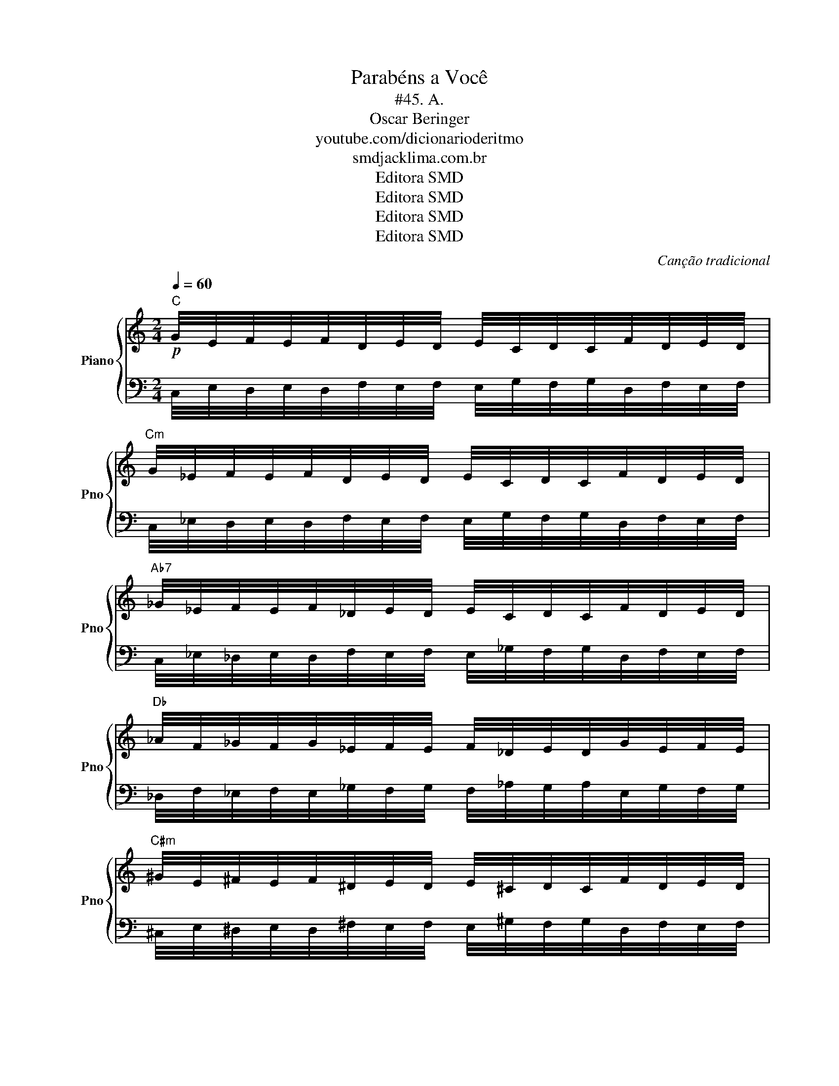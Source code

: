 X:1
T:Parabéns a Você
T:#45. A.
T: Oscar Beringer
T:youtube.com/dicionarioderitmo
T:smdjacklima.com.br
T:Editora SMD
T:Editora SMD
T:Editora SMD
T:Editora SMD
C:Canção tradicional
Z:Musescore: Prof. Jack Lima
Z:Editora SMD
%%score { 1 | 2 }
L:1/8
Q:1/4=60
M:2/4
K:C
V:1 treble nm="Piano" snm="Pno"
V:2 bass 
V:1
"C"!p! G/4E/4F/4E/4F/4D/4E/4D/4 E/4C/4D/4C/4F/4D/4E/4D/4 | %1
"Cm" G/4_E/4F/4E/4F/4D/4E/4D/4 E/4C/4D/4C/4F/4D/4E/4D/4 | %2
"Ab7" _G/4_E/4F/4E/4F/4_D/4E/4D/4 E/4C/4D/4C/4F/4D/4E/4D/4 | %3
"Db" _A/4F/4_G/4F/4G/4_E/4F/4E/4 F/4_D/4E/4D/4G/4E/4F/4E/4 | %4
"C#m" ^G/4E/4^F/4E/4F/4^D/4E/4D/4 E/4^C/4D/4C/4F/4D/4E/4D/4 | %5
"A7" G/4E/4^F/4E/4F/4D/4E/4D/4 E/4^C/4D/4C/4F/4D/4E/4D/4 | %6
"D" A/4^F/4G/4F/4G/4E/4F/4E/4 F/4D/4E/4D/4G/4E/4F/4E/4 | %7
"Dm" A/4F/4G/4F/4G/4E/4F/4E/4 F/4D/4E/4D/4G/4E/4F/4E/4 | %8
"Bb7" _A/4F/4G/4F/4G/4_E/4F/4E/4 F/4D/4E/4D/4G/4E/4F/4E/4 | %9
"Eb" _B/4G/4_A/4G/4A/4F/4G/4F/4 G/4_E/4F/4E/4A/4F/4G/4F/4 | %10
"Ebm" _B/4_G/4_A/4G/4A/4F/4G/4F/4 G/4_E/4F/4E/4A/4F/4G/4F/4 | %11
"B7" A/4^F/4^G/4F/4G/4E/4F/4E/4 F/4^D/4E/4D/4G/4E/4F/4E/4 | %12
"E" B/4^G/4A/4G/4A/4^F/4G/4F/4 G/4E/4F/4E/4A/4F/4G/4F/4 | %13
"Em" B/4G/4A/4G/4A/4^F/4G/4F/4 G/4E/4F/4E/4A/4F/4G/4F/4 | %14
"C7" _B/4G/4A/4G/4A/4F/4G/4F/4 G/4E/4F/4E/4A/4F/4G/4F/4 | %15
"F" c/4A/4_B/4A/4B/4G/4A/4G/4 A/4F/4G/4F/4B/4G/4A/4G/4 | %16
"Fm" c/4_A/4_B/4A/4B/4G/4A/4G/4 A/4F/4G/4F/4B/4G/4A/4G/4 | %17
"Db7" _c/4_A/4_B/4A/4B/4_G/4A/4G/4 A/4F/4G/4F/4B/4G/4A/4G/4 | %18
"Gb" _d/4_B/4_c/4B/4c/4_A/4B/4A/4 B/4_G/4A/4G/4c/4A/4B/4A/4 | %19
"F#m" ^c/4A/4B/4A/4B/4^G/4A/4G/4 A/4^F/4G/4F/4B/4G/4A/4G/4 | %20
"D7" c/4A/4B/4A/4B/4G/4A/4G/4 A/4^F/4G/4F/4B/4G/4A/4G/4 | %21
"G" d/4B/4c/4B/4c/4A/4B/4A/4 B/4G/4A/4G/4c/4A/4B/4A/4 | %22
"Gm" d/4_B/4c/4B/4c/4A/4B/4A/4 B/4G/4A/4G/4c/4A/4B/4A/4 | %23
"Eb7" _d/4_B/4c/4B/4c/4_A/4B/4A/4 B/4G/4A/4G/4c/4A/4B/4A/4 | %24
"Ab" _e/4c/4_d/4c/4d/4_B/4c/4B/4 c/4_A/4B/4A/4d/4B/4c/4B/4 | %25
"G#m" ^d/4B/4^c/4B/4c/4^A/4B/4A/4 B/4^G/4A/4G/4c/4A/4B/4A/4 | %26
"E7" d/4B/4^c/4B/4c/4A/4B/4A/4 B/4^G/4A/4G/4c/4A/4B/4A/4 | %27
"A" e/4^c/4d/4c/4d/4B/4c/4B/4 c/4A/4B/4A/4d/4B/4c/4B/4 | %28
"Am" e/4c/4d/4c/4d/4B/4c/4B/4 c/4A/4B/4A/4d/4B/4c/4B/4 | %29
"F7" _e/4c/4d/4c/4d/4_B/4c/4B/4 c/4A/4B/4A/4d/4B/4c/4B/4 | %30
"Bb" f/4d/4_e/4d/4e/4c/4d/4c/4 d/4_B/4c/4B/4e/4c/4d/4c/4 | %31
"Bbm" f/4_d/4_e/4d/4e/4c/4d/4c/4 d/4_B/4c/4B/4e/4c/4d/4c/4 | %32
"F#7" e/4^c/4^d/4c/4d/4B/4c/4B/4 c/4^A/4B/4A/4d/4B/4c/4B/4 | %33
"B" ^f/4^d/4e/4d/4e/4^c/4d/4c/4 d/4B/4c/4B/4e/4c/4d/4c/4 | %34
"Bm" ^f/4d/4e/4d/4e/4^c/4d/4c/4 d/4B/4c/4B/4e/4c/4d/4c/4 | %35
"G7" f/4d/4e/4d/4e/4c/4d/4c/4 d/4B/4c/4B/4e/4c/4d/4c/4 |"C" g2- g2 :| %37
V:2
 C,/4E,/4D,/4E,/4D,/4F,/4E,/4F,/4 E,/4G,/4F,/4G,/4D,/4F,/4E,/4F,/4 | %1
 C,/4_E,/4D,/4E,/4D,/4F,/4E,/4F,/4 E,/4G,/4F,/4G,/4D,/4F,/4E,/4F,/4 | %2
 C,/4_E,/4_D,/4E,/4D,/4F,/4E,/4F,/4 E,/4_G,/4F,/4G,/4D,/4F,/4E,/4F,/4 | %3
 _D,/4F,/4_E,/4F,/4E,/4_G,/4F,/4G,/4 F,/4_A,/4G,/4A,/4E,/4G,/4F,/4G,/4 | %4
 ^C,/4E,/4^D,/4E,/4D,/4^F,/4E,/4F,/4 E,/4^G,/4F,/4G,/4D,/4F,/4E,/4F,/4 | %5
 ^C,/4E,/4D,/4E,/4D,/4^F,/4E,/4F,/4 E,/4G,/4F,/4G,/4D,/4F,/4E,/4F,/4 | %6
 D,/4^F,/4E,/4F,/4E,/4G,/4F,/4G,/4 F,/4A,/4G,/4A,/4E,/4G,/4F,/4G,/4 | %7
 D,/4F,/4E,/4F,/4E,/4G,/4F,/4G,/4 F,/4A,/4G,/4A,/4E,/4G,/4F,/4G,/4 | %8
 D,/4F,/4_E,/4F,/4E,/4G,/4F,/4G,/4 F,/4_A,/4G,/4A,/4E,/4G,/4F,/4G,/4 | %9
 _E,/4G,/4F,/4G,/4F,/4_A,/4G,/4A,/4 G,/4_B,/4A,/4B,/4F,/4A,/4G,/4A,/4 | %10
 _E,/4_G,/4F,/4G,/4F,/4_A,/4G,/4A,/4 G,/4_B,/4A,/4B,/4F,/4A,/4G,/4A,/4 | %11
 ^D,/4^F,/4E,/4F,/4E,/4^G,/4F,/4G,/4 F,/4A,/4G,/4A,/4E,/4G,/4F,/4G,/4 | %12
 E,/4^G,/4^F,/4G,/4F,/4A,/4G,/4A,/4 G,/4B,/4A,/4B,/4F,/4A,/4G,/4A,/4 | %13
 E,/4G,/4^F,/4G,/4F,/4A,/4G,/4A,/4 G,/4B,/4A,/4B,/4F,/4A,/4G,/4A,/4 | %14
 E,/4G,/4F,/4G,/4F,/4A,/4G,/4A,/4 G,/4_B,/4A,/4B,/4F,/4A,/4G,/4A,/4 | %15
 F,/4A,/4G,/4A,/4G,/4_B,/4A,/4B,/4 A,/4C/4B,/4C/4G,/4B,/4A,/4B,/4 | %16
 F,/4_A,/4G,/4A,/4G,/4_B,/4A,/4B,/4 A,/4C/4B,/4C/4G,/4B,/4A,/4B,/4 | %17
 F,/4_A,/4_G,/4A,/4G,/4_B,/4A,/4B,/4 A,/4_C/4B,/4C/4G,/4B,/4A,/4B,/4 | %18
 _G,/4_B,/4_A,/4B,/4A,/4_C/4B,/4C/4 B,/4_D/4C/4D/4A,/4C/4B,/4C/4 | %19
 ^F,/4A,/4^G,/4A,/4G,/4B,/4A,/4B,/4 A,/4^C/4B,/4C/4G,/4B,/4A,/4B,/4 | %20
 ^F,/4A,/4G,/4A,/4G,/4B,/4A,/4B,/4 A,/4C/4B,/4C/4G,/4B,/4A,/4B,/4 | %21
 G,/4B,/4A,/4B,/4A,/4C/4B,/4C/4 B,/4D/4C/4D/4A,/4C/4B,/4C/4 | %22
 G,/4_B,/4A,/4B,/4A,/4C/4B,/4C/4 B,/4D/4C/4D/4A,/4C/4B,/4C/4 | %23
 G,/4_B,/4_A,/4B,/4A,/4C/4B,/4C/4 B,/4_D/4C/4D/4A,/4C/4B,/4C/4 | %24
 _A,/4C/4_B,/4C/4B,/4_D/4C/4D/4 C/4_E/4D/4E/4B,/4D/4C/4D/4 | %25
 ^G,/4B,/4^A,/4B,/4A,/4^C/4B,/4C/4 B,/4^D/4C/4D/4A,/4C/4B,/4C/4 | %26
 ^G,/4B,/4A,/4B,/4A,/4^C/4B,/4C/4 B,/4D/4C/4D/4A,/4C/4B,/4C/4 | %27
 A,/4^C/4B,/4C/4B,/4D/4C/4D/4 C/4E/4D/4E/4B,/4D/4C/4D/4 | %28
 A,/4C/4B,/4C/4B,/4D/4C/4D/4 C/4E/4D/4E/4B,/4D/4C/4D/4 | %29
 A,/4C/4_B,/4C/4B,/4D/4C/4D/4 C/4_E/4D/4E/4B,/4D/4C/4D/4 | %30
 _B,/4D/4C/4D/4C/4_E/4D/4E/4 D/4F/4E/4F/4C/4E/4D/4E/4 | %31
 _B,/4_D/4C/4D/4C/4_E/4D/4E/4 D/4F/4E/4F/4C/4E/4D/4E/4 | %32
 ^A,/4^C/4B,/4C/4B,/4^D/4C/4D/4 C/4E/4D/4E/4B,/4D/4C/4D/4 | %33
 B,/4^D/4^C/4D/4C/4E/4D/4E/4 D/4^F/4E/4F/4C/4E/4D/4E/4 | %34
 B,/4D/4^C/4D/4C/4E/4D/4E/4 D/4^F/4E/4F/4C/4E/4D/4E/4 | %35
 B,/4D/4C/4D/4C/4E/4D/4E/4 D/4F/4E/4F/4C/4E/4D/4E/4 | C2- C2 :| %37

